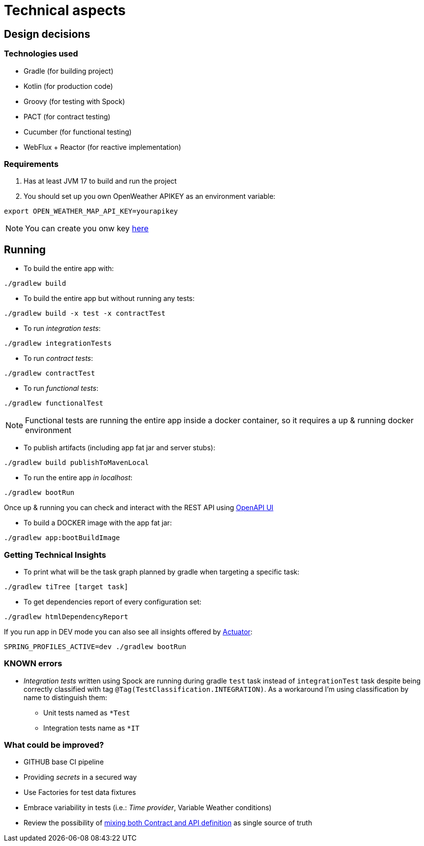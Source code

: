 = Technical aspects

== Design decisions

=== Technologies used

* Gradle (for building project)
* Kotlin (for production code)
* Groovy (for testing with Spock)
* PACT (for contract testing)
* Cucumber (for functional testing)
* WebFlux + Reactor (for reactive implementation)

=== Requirements

. Has at least JVM 17 to build and run the project

. You should set up you own OpenWeather APIKEY as an environment variable:

[source,shell script]
----
export OPEN_WEATHER_MAP_API_KEY=yourapikey
----

NOTE: You can create you onw key https://home.openweathermap.org/api_keys[here]

== Running

- To build the entire app with:

[source,shell]
----
./gradlew build
----

- To build the entire app but without running any tests:

[source,shell]
----
./gradlew build -x test -x contractTest
----

- To run _integration tests_:

[source,shell]
----
./gradlew integrationTests
----

- To run _contract tests_:

[source,shell]
----
./gradlew contractTest
----

- To run _functional tests_:

[source,shell]
----
./gradlew functionalTest
----

NOTE: Functional tests are running the entire app inside a docker container, so it requires a up & running docker environment

- To publish artifacts (including app fat jar and server stubs):

[source,shell]
----
./gradlew build publishToMavenLocal
----

- To run the entire app _in localhost_:

[source,shell]
----
./gradlew bootRun
----

Once up & running you can check and interact with the REST API using http://localhost:8080/ddd-app/swagger-ui.html[OpenAPI UI]

- To build a DOCKER image with the app fat jar:

[source,shell]
----
./gradlew app:bootBuildImage
----

=== Getting Technical Insights

- To print what will be the task graph planned by gradle when targeting a specific task:

[source,shell]
----
./gradlew tiTree [target task]
----

- To get dependencies report of every configuration set:

[source,shell]
----
./gradlew htmlDependencyReport
----

If you run app in DEV mode you can also see all insights offered by http://localhost:8080/ddd-app/actuator[Actuator]:

[source,shell]
----
SPRING_PROFILES_ACTIVE=dev ./gradlew bootRun
----

=== KNOWN errors

* _Integration tests_ written using Spock are running during gradle `test` task instead of `integrationTest` task despite being correctly classified with tag `@Tag(TestClassification.INTEGRATION)`. As a workaround I'm using classification by name to distinguish them:
    - Unit tests named as `*Test`
    - Integration tests name as `*IT`

=== What could be improved?

* GITHUB base CI pipeline
* Providing _secrets_ in a secured way
* Use Factories for test data fixtures
* Embrace variability in tests (i.e.: _Time provider_, Variable Weather conditions)
* Review the possibility of https://springframework.guru/defining-spring-cloud-contracts-in-open-api/[mixing both Contract and API definition] as single source of truth
